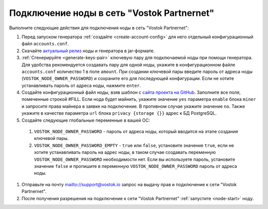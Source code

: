 
.. _add-node-partnernet:

Подключение ноды в сеть "Vostok Partnernet"
=============================================

Выполните следующие действия для подключения ноды в сеть "Vostok Partnernet":

#. Перед запуском генератора :ref:`создайте <create-account-config>` для него отдельный конфигурационный файл ``accounts.conf``.
#. Скачайте `актуальный релиз <https://github.com/vostokplatform/Vostok-Releases/releases>`_ ноды и генератора в jar-формате.
#. :ref:`Сгенерируйте <generate-keys-pair>` ключевую пару для подключаемой ноды при помощи генератора. Для удобства рекомендуется создавать пару для одной ноды, укажите в конфигурационном файле ``accounts.conf`` количество 1 в поле ``amount``. При создании ключевой пары введите пароль от адреса ноды (``VOSTOK_NODE_OWNER_PASSWORD``) и сохраните его для последующей конфигурации. Если не хотите устанавливать пароль от адреса ноды, нажмите ``enter``.
#. Создайте конфигурационный файл ноды, взяв шаблон с `сайта проекта на GitHub <https://github.com/vostokplatform/Vostok-Releases/blob/master/configs/partnerNet.conf>`_. Заполните все поля, помеченные строкой #FILL. Если нода будет майнить, укажите значение ``yes`` параметра ``enable`` блока ``miner`` и запросите права майнера в заявке на подключение. В противном случае укажите значение ``no``. Также укажите в качестве параметра ``url`` блока ``privacy {storage {}}`` адрес к БД PostgreSQL.
#. Создайте следующие глобальные переменные в вашей ОС:

  #. ``VOSTOK_NODE_OWNER_PASSWORD`` - пароль от адреса ноды, который вводится на этапе создания ключевой пары.
  #. ``VOSTOK_NODE_OWNER_PASSWORD_EMPTY`` - ``true`` или ``false``, установите значение ``true``, если не хотите устанавливать пароль на адрес ноды, в таком случае создавать переменную ``VOSTOK_NODE_OWNER_PASSWORD`` необходимости нет. Если вы используете пароль, установите значение ``false`` и пропишите в переменную ``VOSTOK_NODE_OWNER_PASSWORD`` пароль от адреса ноды.

#. Отправьте на почту mailto://support@vostok.io запрос на выдачу прав и подключение к сети "Vostok Partnernet".
#. После получения разрешения на подключение к сети "Vostok Partnernet" :ref:`запустите <node-start>` ноду.






